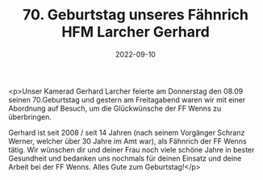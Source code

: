 #+TITLE: 70. Geburtstag unseres Fähnrich HFM Larcher Gerhard
#+DATE: 2022-09-10
#+FACEBOOK_URL: https://facebook.com/ffwenns/posts/8102660816475639

<p>Unser Kamerad Gerhard Larcher feierte am Donnerstag den 08.09 seinen 70.Geburtstag und gestern am Freitagabend waren wir mit einer Abordnung auf Besuch, um die Glückwünsche der FF Wenns zu überbringen.

Gerhard ist seit 2008 / seit 14 Jahren (nach seinem Vorgänger Schranz Werner, welcher über 30 Jahre im Amt war), als Fähnrich der FF Wenns tätig. Wir wünschen dir und deiner Frau noch viele schöne Jahre in bester Gesundheit und bedanken uns nochmals für deinen Einsatz und deine Arbeit bei der FF Wenns. Alles Gute zum Geburtstag!</p>

